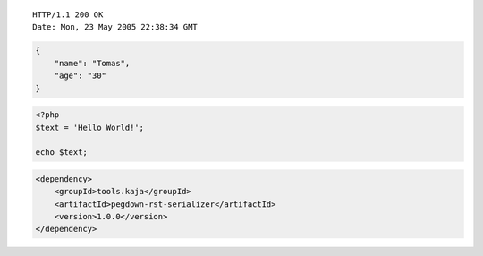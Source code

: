::

    HTTP/1.1 200 OK
    Date: Mon, 23 May 2005 22:38:34 GMT
..


.. code-block:: javascript

    {
        "name": "Tomas",
        "age": "30"
    }
..


.. code-block:: php

    <?php
    $text = 'Hello World!';
    
    echo $text;
..


.. code-block:: xml

    <dependency>
        <groupId>tools.kaja</groupId>
        <artifactId>pegdown-rst-serializer</artifactId>
        <version>1.0.0</version>
    </dependency>
..